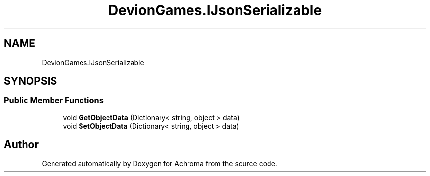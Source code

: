 .TH "DevionGames.IJsonSerializable" 3 "Achroma" \" -*- nroff -*-
.ad l
.nh
.SH NAME
DevionGames.IJsonSerializable
.SH SYNOPSIS
.br
.PP
.SS "Public Member Functions"

.in +1c
.ti -1c
.RI "void \fBGetObjectData\fP (Dictionary< string, object > data)"
.br
.ti -1c
.RI "void \fBSetObjectData\fP (Dictionary< string, object > data)"
.br
.in -1c

.SH "Author"
.PP 
Generated automatically by Doxygen for Achroma from the source code\&.
